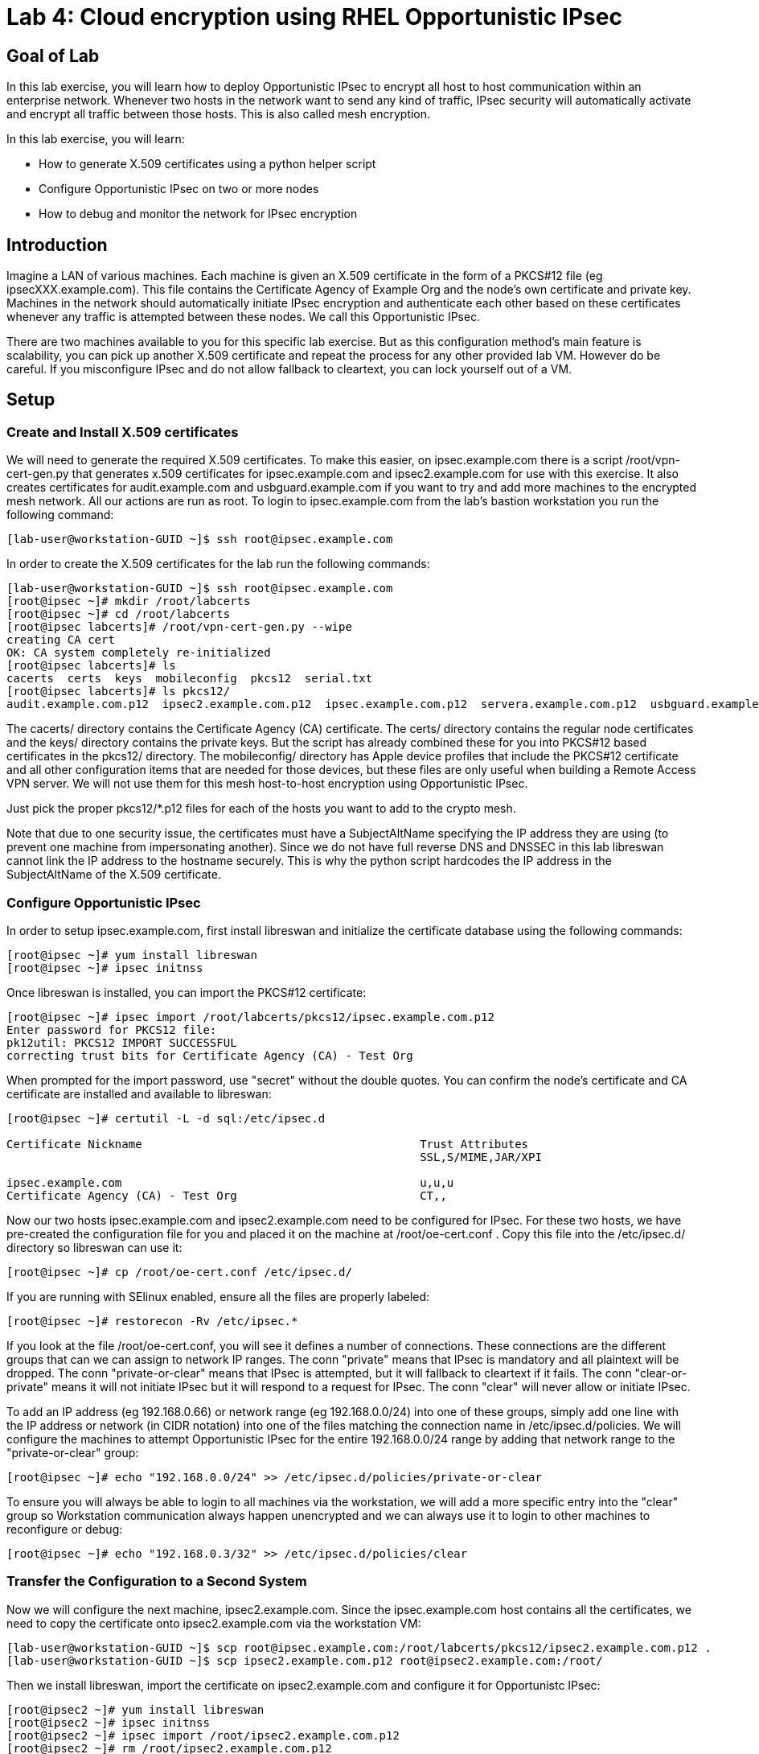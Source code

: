 = Lab 4: Cloud encryption using RHEL Opportunistic IPsec

== Goal of Lab
In this lab exercise, you will learn how to deploy Opportunistic IPsec to encrypt
all host to host communication within an enterprise network. Whenever two
hosts in the network want to send any kind of traffic, IPsec security will
automatically activate and encrypt all traffic between those hosts. This
is also called mesh encryption.

In this lab exercise, you will learn:

* How to generate X.509 certificates using a python helper script
* Configure Opportunistic IPsec on two or more nodes
* How to debug and monitor the network for IPsec encryption

== Introduction

Imagine a LAN of various machines. Each machine is given an X.509
certificate in the form of a PKCS#12 file (eg ipsecXXX.example.com). This
file contains the Certificate Agency of Example Org and the node's own
certificate and private key.  Machines in the network should automatically
initiate IPsec encryption and authenticate each other based on these
certificates whenever any traffic is attempted between these nodes. We
call this Opportunistic IPsec.

There are two machines available to you for this specific lab
exercise. But as this configuration method's main feature is scalability,
you can pick up another X.509 certificate and repeat the process for
any other provided lab VM. However do be careful.  If you misconfigure
IPsec and do not allow fallback to cleartext, you can lock yourself
out of a VM.

== Setup

=== Create and Install X.509 certificates

We will need to generate the required X.509 certificates. To make this
easier, on ipsec.example.com there is a script /root/vpn-cert-gen.py that
generates x.509 certificates for ipsec.example.com and ipsec2.example.com for
use with this exercise. It also creates certificates for audit.example.com and
usbguard.example.com if you want to try and add more machines to the encrypted
mesh network. All our actions are run as root. To login to ipsec.example.com
from the lab's bastion workstation you run the following command:

	[lab-user@workstation-GUID ~]$ ssh root@ipsec.example.com

In order to create the X.509 certificates for the lab run the following
commands:

	[lab-user@workstation-GUID ~]$ ssh root@ipsec.example.com
	[root@ipsec ~]# mkdir /root/labcerts
	[root@ipsec ~]# cd /root/labcerts
	[root@ipsec labcerts]# /root/vpn-cert-gen.py --wipe
	creating CA cert
	OK: CA system completely re-initialized
	[root@ipsec labcerts]# ls
	cacerts  certs  keys  mobileconfig  pkcs12  serial.txt
	[root@ipsec labcerts]# ls pkcs12/
	audit.example.com.p12  ipsec2.example.com.p12  ipsec.example.com.p12  servera.example.com.p12  usbguard.example.com.p12

The cacerts/ directory contains the Certificate Agency (CA) certificate. The
certs/ directory contains the regular node certificates and the keys/ directory
contains the private keys. But the script has already combined these for you
into PKCS#12 based certificates in the pkcs12/ directory. The mobileconfig/
directory has Apple device profiles that include the PKCS#12 certificate and all
other configuration items that are needed for those devices, but these files are
only useful when building a Remote Access VPN server. We will not use them for
this mesh host-to-host encryption using Opportunistic IPsec.

Just pick the proper pkcs12/*.p12 files for each of the hosts you want to add to
the crypto mesh.

Note that due to one security issue, the certificates must have a SubjectAltName
specifying the IP address they are using (to prevent one machine from
impersonating another). Since we do not have full reverse DNS and DNSSEC in this
lab libreswan cannot link the IP address to the hostname securely. This is why
the python script hardcodes the IP address in the SubjectAltName of the X.509
certificate.

=== Configure Opportunistic IPsec

In order to setup ipsec.example.com, first install libreswan and initialize the
certificate database using the following commands:

	[root@ipsec ~]# yum install libreswan
	[root@ipsec ~]# ipsec initnss

Once libreswan is installed, you can import the PKCS#12 certificate:

	[root@ipsec ~]# ipsec import /root/labcerts/pkcs12/ipsec.example.com.p12
	Enter password for PKCS12 file:
	pk12util: PKCS12 IMPORT SUCCESSFUL
	correcting trust bits for Certificate Agency (CA) - Test Org

When prompted for the import password, use "secret" without the double quotes.
You can confirm the node's certificate and CA certificate are installed and
available to libreswan:

....
[root@ipsec ~]# certutil -L -d sql:/etc/ipsec.d

Certificate Nickname                                         Trust Attributes
                                                             SSL,S/MIME,JAR/XPI

ipsec.example.com                                            u,u,u
Certificate Agency (CA) - Test Org                           CT,,
....

Now our two hosts ipsec.example.com and ipsec2.example.com need to be configured
for IPsec. For these two hosts, we have pre-created the configuration file for
you and placed it on the machine at /root/oe-cert.conf . Copy this file into the
/etc/ipsec.d/ directory so libreswan can use it:

	[root@ipsec ~]# cp /root/oe-cert.conf /etc/ipsec.d/

If you are running with SElinux enabled, ensure all the files are properly
labeled:

	[root@ipsec ~]# restorecon -Rv /etc/ipsec.*

If you look at the file /root/oe-cert.conf, you will see it defines a number of
connections.  These connections are the different groups that can we can assign
to network IP ranges. The conn "private" means that IPsec is mandatory and all
plaintext will be dropped. The conn "private-or-clear" means that IPsec is
attempted, but it will fallback to cleartext if it fails. The conn
"clear-or-private" means it will not initiate IPsec but it will respond to a
request for IPsec. The conn "clear" will never allow or initiate IPsec.

To add an IP address (eg 192.168.0.66) or network range (eg
192.168.0.0/24) into one of these groups, simply add one line with the
IP address or network (in CIDR notation) into one of the files matching
the connection name in /etc/ipsec.d/policies. We will configure the machines
to attempt Opportunistic IPsec for the entire 192.168.0.0/24 range by adding
that network range to the "private-or-clear" group:

	[root@ipsec ~]# echo "192.168.0.0/24" >> /etc/ipsec.d/policies/private-or-clear

To ensure you will always be able to login to all machines via the workstation,
we will add a more specific entry into the "clear" group so Workstation
communication always happen unencrypted and we can always use it to login to
other machines to reconfigure or debug:

	[root@ipsec ~]# echo "192.168.0.3/32" >> /etc/ipsec.d/policies/clear

=== Transfer the Configuration to a Second System

Now we will configure the next machine, ipsec2.example.com. Since the
ipsec.example.com host contains all the certificates, we need to copy the
certificate onto ipsec2.example.com via the workstation VM:

	[lab-user@workstation-GUID ~]$ scp root@ipsec.example.com:/root/labcerts/pkcs12/ipsec2.example.com.p12 .
	[lab-user@workstation-GUID ~]$ scp ipsec2.example.com.p12 root@ipsec2.example.com:/root/

Then we install libreswan, import the certificate on ipsec2.example.com and
configure it for Opportunistc IPsec:

	[root@ipsec2 ~]# yum install libreswan
	[root@ipsec2 ~]# ipsec initnss
	[root@ipsec2 ~]# ipsec import /root/ipsec2.example.com.p12
	[root@ipsec2 ~]# rm /root/ipsec2.example.com.p12
	[root@ipsec2 ~]# cp /root/oe-cert.conf /etc/ipsec.d/
	[root@ipsec2 ~]# restorecon -Rv /etc/ipsec.d
	[root@ipsec2 ~]# echo "192.168.0.0/24" >> /etc/ipsec.d/policies/private-or-clear
	[root@ipsec2 ~]# echo "192.168.0.3/32" >> /etc/ipsec.d/policies/clear

Now you have configured the first two nodes. For each additional node, all you
need to do is generate and install a new certificate, add the same configuration
file with updated leftcert= entry and update the policy groups in
/etc/ipsec.d/policies/ to match the first two nodes of the cluster. So for each
added node, you do not need to reconfigure any of the previous nodes, as those
are already configured to trust the same CA and talk IPsec to the same IP ranges
as the new nodes. Note the /root/oe-cert.conf file on ipsec2.example.com has
been configured to use the ipsec2.example.com certificate and is different from
the file with the same name on the ipsec.example.com which is configured to use
ipsec.example.com. If you end up adding more nodes into the crypto mesh, for
example audit.example.com, then you will need to scp one of these files and edit
it to change the certificate name.

== Using Opportunistic IPsec

Now we are ready for testing our configuration. Start the IPsec subsystem on
both configured nodes:

	[root@ipsec ~]# systemctl start ipsec

and on the other host:

	[root@ipsec2 ~]# systemctl start ipsec

Once you have done this on both machines, a simple ping from ipsec.example.com
to ipsec2.example.com (or visa versa) should trigger an IPsec tunnel. The first
ping might or might not fail depending on the time it takes to setup the IPsec
connection. On ipsec.example.com type:

	[root@ipsec ~]# ping -c3 ipsec2.example.com

You can check the system logs in /var/log/secure, or you can use one of the
various status commands available:

	[root@ipsec ~]# ipsec whack --trafficstatus
	006 #2: "private-or-clear#192.168.0.0/24"[1] ...192.168.0.22, type=ESP, add_time=1523268130, inBytes=1848, outBytes=1848, id='C=CA, ST=Ontario, L=Toronto, O=Test Org, OU=Clients, CN=ipsec.example.com, E=pwouters@redhat.com'

You can see the non-zero byte counters for IPsec packets that shows the kernel
IPsec subsystem has encrypted and decrypted the network packets. A more verbose
command is:

	[root@ipsec ~]# ipsec status
	<lots of output>

That's it! You have your two node IPsec encrypted mesh network running.

== Troubleshooting

If you think something went wrong and the ipsec status command does not show you
the connections private, private-or-clear and clear-or-private (and their
instances) then issue a manual command to see why loading failed:

	[root@ipsec ~]# ipsec auto --add private

If there is some kind of failure (eg the group is "private" but the remote end
is not functional), there will be no IPsec tunnel visible, but you should be
able to see the "shunts" that prevent or allow unencrypted traffic on the
network.

	[root@ipsec ~]# ipsec whack --shuntstatus
	000 Bare Shunt list:
	000
	000 192.168.0.23/32:0 -0-> 192.168.0.22/32:0 => %drop 0    oe-failing

There are a few different types of shunt. The negotiationshunt determines what
to do with packets while the IPsec connection is being established. Usually
people want to hold the packets to prevents leaks, but if encryption is only
"nice to have" and an uninterrupted service is more important, you can set this
option to "passthrough". The failureshunt option determines what to do when
negotiation fails. For the "private-or-clear" entry in your configuration file,
you can see it is set to "passthrough", allowing unencrypted traffic. For the
"private" entry you can see it is set to "drop" to disallow unencrypted traffic.

You can use tcpdump to confirm that the connection is encrypted. Run a ping on
one host, and run tcpdump on the other host:

	[root@ipsec ~]# tcpdump -i eth0 -n esp
	tcpdump: verbose output suppressed, use -v or -vv for full protocol decode
	listening on eth0, link-type EN10MB (Ethernet), capture size 262144 bytes
	05:58:18.003410 IP 192.168.0.22 > 192.168.0.23: ESP(spi=0x84019944,seq=0x6), length 120
	05:58:18.003684 IP 192.168.0.23 > 192.168.0.22: ESP(spi=0x5b312cc5,seq=0x6), length 120
	05:58:19.004840 IP 192.168.0.22 > 192.168.0.23: ESP(spi=0x84019944,seq=0x7), length 120
	05:58:19.005096 IP 192.168.0.23 > 192.168.0.22: ESP(spi=0x5b312cc5,seq=0x7), length 120
	05:58:20.006529 IP 192.168.0.22 > 192.168.0.23: ESP(spi=0x84019944,seq=0x8), length 120
	05:58:20.006730 IP 192.168.0.23 > 192.168.0.22: ESP(spi=0x5b312cc5,seq=0x8), length 120

If you see ESP packets with tcpdump, it means the connection is sending
encrypted traffic. If you use ping and see ICMP packets, then the connection is
not encrypted. Due due to how the kernel hooks for IPsec and tcpdump interacts,
if you look at all traffic over an interface, you might see unencrypted packets
going out and encrypted (proto ESP) and decrypted packets coming in. This
happens because packets are encrypted by IPsec after the tcpdump hook has seen
the packet on some kernel version. The easiest indicator of whether traffic is
encrypted is to use the above mentioned trafficstatus command.

Simply repeat this process on any new node to create your crypto mesh. If you
have added the entire network range (192.168.0.0/24) to the private or
private-or-clear groups, then for every new node you add, you do not need to
reconfigure anything on the existing node.

You can also redo the test and not run libreswan on one node and do a ping. You
should see a few packets stalled or failing (based on whether the IP or subnet
appears in /etc/ipsec.d/policies/private or
/etc/ipsec.d/policies/private-or-clear) before it fails to clear or installs a
block.

If you run into more problems or you want to see in great detail what is
happening, you can enable two lines in /etc/ipsec.conf to get all logs in a file
and with full debugging. It is important to use file logging with full debugging
because otherwise the rsyslog or systemd ratelimit will kick in and you will
miss messages.

[source]
----
 # example /etc/ipsec.conf
 config setup
	logfile=/var/log/pluto.log
	plutodebug=all

 include /etc/ipsec.d/*.conf
----

If everything works as expected, you would now be ready to enable the IPsec
services on your cluster on every startup. So on each node run:

	[root@ipsec ~]# systemctl enable ipsec

For more information on Opportunistc IPsec, please see
https://libreswan.org/wiki/Main_Page

== Resetting the IPsec NSS Certificate Database

Libreswan uses the NDD cryptographic library. It keeps all its X.509
certificates and keys in its own NSS database in /etc/ipsec.d. If for some
reason you want restart the entire lab from scratch, then you want to remove the
entire libreswan NSS database, run the following commands:

CAUTION: running these commands will require you to restart the IPsec lab from
the beginning

	[root@ipsec ~]# systemctl stop ipsec
	[root@ipsec ~]# rm /etc/ipsec.d/*.db
	[root@ipsec ~]# ipsec initnss
	Initializing NSS database

<<top>>

link:README.adoc#table-of-contents[ Table of Contents ] | link:lab5_USBGuard.adoc[ Lab 5: USBGuard ]
